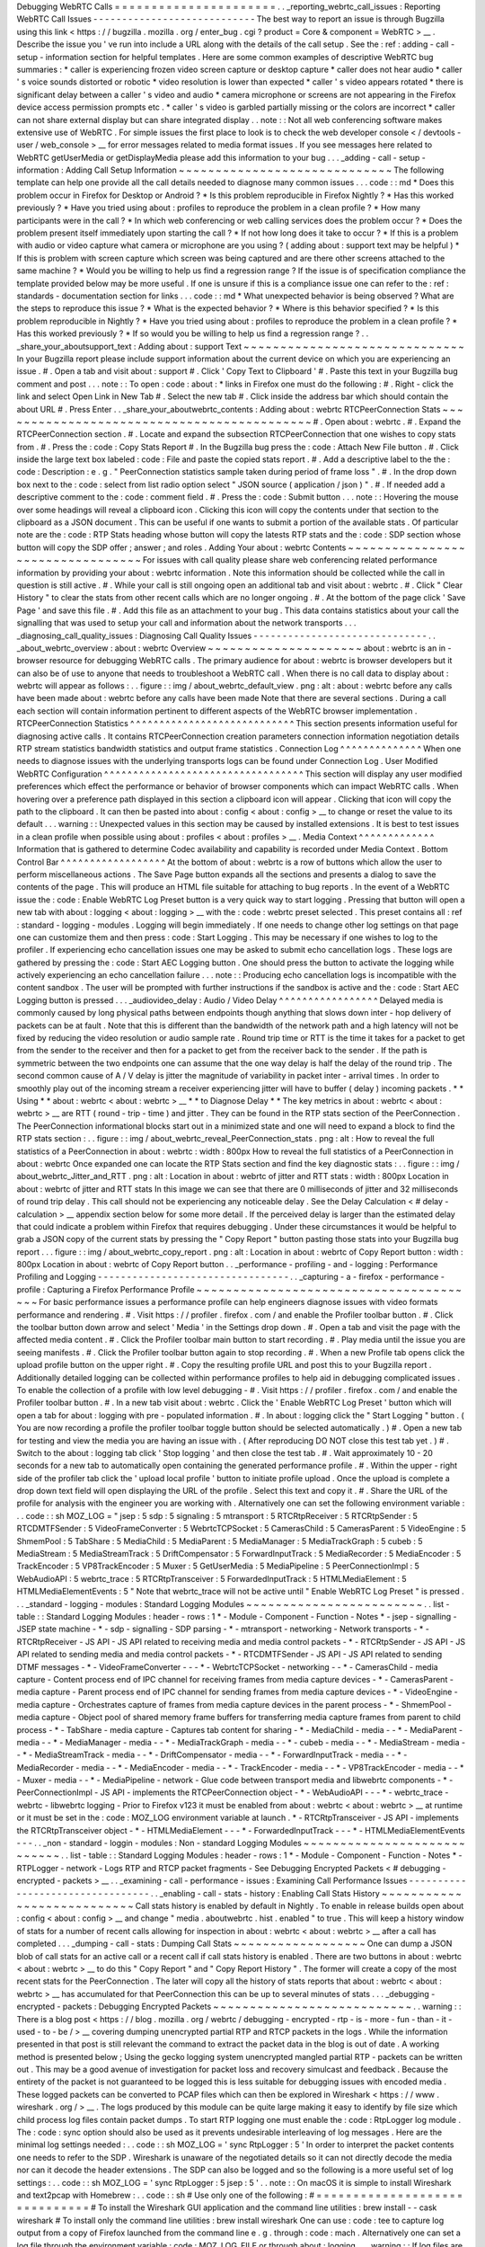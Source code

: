 Debugging
WebRTC
Calls
=
=
=
=
=
=
=
=
=
=
=
=
=
=
=
=
=
=
=
=
=
=
.
.
_reporting_webrtc_call_issues
:
Reporting
WebRTC
Call
Issues
-
-
-
-
-
-
-
-
-
-
-
-
-
-
-
-
-
-
-
-
-
-
-
-
-
-
-
-
The
best
way
to
report
an
issue
is
through
Bugzilla
using
this
link
<
https
:
/
/
bugzilla
.
mozilla
.
org
/
enter_bug
.
cgi
?
product
=
Core
&
component
=
WebRTC
>
__
.
Describe
the
issue
you
'
ve
run
into
include
a
URL
along
with
the
details
of
the
call
setup
.
See
the
:
ref
:
adding
-
call
-
setup
-
information
section
for
helpful
templates
.
Here
are
some
common
examples
of
descriptive
WebRTC
bug
summaries
:
*
caller
is
experiencing
frozen
video
screen
capture
or
desktop
capture
*
caller
does
not
hear
audio
*
caller
'
s
voice
sounds
distorted
or
robotic
*
video
resolution
is
lower
than
expected
*
caller
'
s
video
appears
rotated
*
there
is
significant
delay
between
a
caller
'
s
video
and
audio
*
camera
microphone
or
screens
are
not
appearing
in
the
Firefox
device
access
permission
prompts
etc
.
*
caller
'
s
video
is
garbled
partially
missing
or
the
colors
are
incorrect
*
caller
can
not
share
external
display
but
can
share
integrated
display
.
.
note
:
:
Not
all
web
conferencing
software
makes
extensive
use
of
WebRTC
.
For
simple
issues
the
first
place
to
look
is
to
check
the
web
developer
console
<
/
devtools
-
user
/
web_console
>
__
for
error
messages
related
to
media
format
issues
.
If
you
see
messages
here
related
to
WebRTC
getUserMedia
or
getDisplayMedia
please
add
this
information
to
your
bug
.
.
.
_adding
-
call
-
setup
-
information
:
Adding
Call
Setup
Information
~
~
~
~
~
~
~
~
~
~
~
~
~
~
~
~
~
~
~
~
~
~
~
~
~
~
~
~
~
The
following
template
can
help
one
provide
all
the
call
details
needed
to
diagnose
many
common
issues
.
.
.
code
:
:
md
*
Does
this
problem
occur
in
Firefox
for
Desktop
or
Android
?
*
Is
this
problem
reproducible
in
Firefox
Nightly
?
*
Has
this
worked
previously
?
*
Have
you
tried
using
about
:
profiles
to
reproduce
the
problem
in
a
clean
profile
?
*
How
many
participants
were
in
the
call
?
*
In
which
web
conferencing
or
web
calling
services
does
the
problem
occur
?
*
Does
the
problem
present
itself
immediately
upon
starting
the
call
?
*
If
not
how
long
does
it
take
to
occur
?
*
If
this
is
a
problem
with
audio
or
video
capture
what
camera
or
microphone
are
you
using
?
(
adding
about
:
support
text
may
be
helpful
)
*
If
this
is
problem
with
screen
capture
which
screen
was
being
captured
and
are
there
other
screens
attached
to
the
same
machine
?
*
Would
you
be
willing
to
help
us
find
a
regression
range
?
If
the
issue
is
of
specification
compliance
the
template
provided
below
may
be
more
useful
.
If
one
is
unsure
if
this
is
a
compliance
issue
one
can
refer
to
the
:
ref
:
standards
-
documentation
section
for
links
.
.
.
code
:
:
md
*
What
unexpected
behavior
is
being
observed
?
What
are
the
steps
to
reproduce
this
issue
?
*
What
is
the
expected
behavior
?
*
Where
is
this
behavior
specified
?
*
Is
this
problem
reproducible
in
Nightly
?
*
Have
you
tried
using
about
:
profiles
to
reproduce
the
problem
in
a
clean
profile
?
*
Has
this
worked
previously
?
*
If
so
would
you
be
willing
to
help
us
find
a
regression
range
?
.
.
_share_your_aboutsupport_text
:
Adding
about
:
support
Text
~
~
~
~
~
~
~
~
~
~
~
~
~
~
~
~
~
~
~
~
~
~
~
~
~
~
~
~
~
~
In
your
Bugzilla
report
please
include
support
information
about
the
current
device
on
which
you
are
experiencing
an
issue
.
#
.
Open
a
tab
and
visit
about
:
support
#
.
Click
'
Copy
Text
to
Clipboard
'
#
.
Paste
this
text
in
your
Bugzilla
bug
comment
and
post
.
.
.
note
:
:
To
open
:
code
:
about
:
*
links
in
Firefox
one
must
do
the
following
:
#
.
Right
-
click
the
link
and
select
Open
Link
in
New
Tab
#
.
Select
the
new
tab
#
.
Click
inside
the
address
bar
which
should
contain
the
about
URL
#
.
Press
Enter
.
.
_share_your_aboutwebrtc_contents
:
Adding
about
:
webrtc
RTCPeerConnection
Stats
~
~
~
~
~
~
~
~
~
~
~
~
~
~
~
~
~
~
~
~
~
~
~
~
~
~
~
~
~
~
~
~
~
~
~
~
~
~
~
~
~
~
~
#
.
Open
about
:
webrtc
.
#
.
Expand
the
RTCPeerConnection
section
.
#
.
Locate
and
expand
the
subsection
RTCPeerConnection
that
one
wishes
to
copy
stats
from
.
#
.
Press
the
:
code
:
Copy
Stats
Report
#
.
In
the
Bugzilla
bug
press
the
:
code
:
Attach
New
File
button
.
#
.
Click
inside
the
large
text
box
labeled
:
code
:
File
and
paste
the
copied
stats
report
.
#
.
Add
a
descriptive
label
to
the
the
:
code
:
Description
:
e
.
g
.
"
PeerConnection
statistics
sample
taken
during
period
of
frame
loss
"
.
#
.
In
the
drop
down
box
next
to
the
:
code
:
select
from
list
radio
option
select
"
JSON
source
(
application
/
json
)
"
.
#
.
If
needed
add
a
descriptive
comment
to
the
:
code
:
comment
field
.
#
.
Press
the
:
code
:
Submit
button
.
.
.
note
:
:
Hovering
the
mouse
over
some
headings
will
reveal
a
clipboard
icon
.
Clicking
this
icon
will
copy
the
contents
under
that
section
to
the
clipboard
as
a
JSON
document
.
This
can
be
useful
if
one
wants
to
submit
a
portion
of
the
available
stats
.
Of
particular
note
are
the
:
code
:
RTP
Stats
heading
whose
button
will
copy
the
latests
RTP
stats
and
the
:
code
:
SDP
section
whose
button
will
copy
the
SDP
offer
;
answer
;
and
roles
.
Adding
Your
about
:
webrtc
Contents
~
~
~
~
~
~
~
~
~
~
~
~
~
~
~
~
~
~
~
~
~
~
~
~
~
~
~
~
~
~
~
~
~
For
issues
with
call
quality
please
share
web
conferencing
related
performance
information
by
providing
your
about
:
webrtc
information
.
Note
this
information
should
be
collected
while
the
call
in
question
is
still
active
.
#
.
While
your
call
is
still
ongoing
open
an
additional
tab
and
visit
about
:
webrtc
.
#
.
Click
"
Clear
History
"
to
clear
the
stats
from
other
recent
calls
which
are
no
longer
ongoing
.
#
.
At
the
bottom
of
the
page
click
'
Save
Page
'
and
save
this
file
.
#
.
Add
this
file
as
an
attachment
to
your
bug
.
This
data
contains
statistics
about
your
call
the
signalling
that
was
used
to
setup
your
call
and
information
about
the
network
transports
.
.
.
_diagnosing_call_quality_issues
:
Diagnosing
Call
Quality
Issues
-
-
-
-
-
-
-
-
-
-
-
-
-
-
-
-
-
-
-
-
-
-
-
-
-
-
-
-
-
-
.
.
_about_webrtc_overview
:
about
:
webrtc
Overview
~
~
~
~
~
~
~
~
~
~
~
~
~
~
~
~
~
~
~
~
~
about
:
webrtc
is
an
in
-
browser
resource
for
debugging
WebRTC
calls
.
The
primary
audience
for
about
:
webrtc
is
browser
developers
but
it
can
also
be
of
use
to
anyone
that
needs
to
troubleshoot
a
WebRTC
call
.
When
there
is
no
call
data
to
display
about
:
webrtc
will
appear
as
follows
:
.
.
figure
:
:
img
/
about_webrtc_default_view
.
png
:
alt
:
about
:
webrtc
before
any
calls
have
been
made
about
:
webrtc
before
any
calls
have
been
made
Note
that
there
are
several
sections
.
During
a
call
each
section
will
contain
information
pertinent
to
different
aspects
of
the
WebRTC
browser
implementation
.
RTCPeerConnection
Statistics
^
^
^
^
^
^
^
^
^
^
^
^
^
^
^
^
^
^
^
^
^
^
^
^
^
^
^
^
This
section
presents
information
useful
for
diagnosing
active
calls
.
It
contains
RTCPeerConnection
creation
parameters
connection
information
negotiation
details
RTP
stream
statistics
bandwidth
statistics
and
output
frame
statistics
.
Connection
Log
^
^
^
^
^
^
^
^
^
^
^
^
^
^
When
one
needs
to
diagnose
issues
with
the
underlying
transports
logs
can
be
found
under
Connection
Log
.
User
Modified
WebRTC
Configuration
^
^
^
^
^
^
^
^
^
^
^
^
^
^
^
^
^
^
^
^
^
^
^
^
^
^
^
^
^
^
^
^
^
^
This
section
will
display
any
user
modified
preferences
which
effect
the
performance
or
behavior
of
browser
components
which
can
impact
WebRTC
calls
.
When
hovering
over
a
preference
path
displayed
in
this
section
a
clipboard
icon
will
appear
.
Clicking
that
icon
will
copy
the
path
to
the
clipboard
.
It
can
then
be
pasted
into
about
:
config
<
about
:
config
>
__
to
change
or
reset
the
value
to
its
default
.
.
.
warning
:
:
Unexpected
values
in
this
section
may
be
caused
by
installed
extensions
.
It
is
best
to
test
issues
in
a
clean
profile
when
possible
using
about
:
profiles
<
about
:
profiles
>
__
.
Media
Context
^
^
^
^
^
^
^
^
^
^
^
^
^
Information
that
is
gathered
to
determine
Codec
availability
and
capability
is
recorded
under
Media
Context
.
Bottom
Control
Bar
^
^
^
^
^
^
^
^
^
^
^
^
^
^
^
^
^
^
At
the
bottom
of
about
:
webrtc
is
a
row
of
buttons
which
allow
the
user
to
perform
miscellaneous
actions
.
The
Save
Page
button
expands
all
the
sections
and
presents
a
dialog
to
save
the
contents
of
the
page
.
This
will
produce
an
HTML
file
suitable
for
attaching
to
bug
reports
.
In
the
event
of
a
WebRTC
issue
the
:
code
:
Enable
WebRTC
Log
Preset
button
is
a
very
quick
way
to
start
logging
.
Pressing
that
button
will
open
a
new
tab
with
about
:
logging
<
about
:
logging
>
__
with
the
:
code
:
webrtc
preset
selected
.
This
preset
contains
all
:
ref
:
standard
-
logging
-
modules
.
Logging
will
begin
immediately
.
If
one
needs
to
change
other
log
settings
on
that
page
one
can
customize
them
and
then
press
:
code
:
Start
Logging
.
This
may
be
necessary
if
one
wishes
to
log
to
the
profiler
.
If
experiencing
echo
cancellation
issues
one
may
be
asked
to
submit
echo
cancellation
logs
.
These
logs
are
gathered
by
pressing
the
:
code
:
Start
AEC
Logging
button
.
One
should
press
the
button
to
activate
the
logging
while
actively
experiencing
an
echo
cancellation
failure
.
.
.
note
:
:
Producing
echo
cancellation
logs
is
incompatible
with
the
content
sandbox
.
The
user
will
be
prompted
with
further
instructions
if
the
sandbox
is
active
and
the
:
code
:
Start
AEC
Logging
button
is
pressed
.
.
.
_audiovideo_delay
:
Audio
/
Video
Delay
^
^
^
^
^
^
^
^
^
^
^
^
^
^
^
^
^
Delayed
media
is
commonly
caused
by
long
physical
paths
between
endpoints
though
anything
that
slows
down
inter
-
hop
delivery
of
packets
can
be
at
fault
.
Note
that
this
is
different
than
the
bandwidth
of
the
network
path
and
a
high
latency
will
not
be
fixed
by
reducing
the
video
resolution
or
audio
sample
rate
.
Round
trip
time
or
RTT
is
the
time
it
takes
for
a
packet
to
get
from
the
sender
to
the
receiver
and
then
for
a
packet
to
get
from
the
receiver
back
to
the
sender
.
If
the
path
is
symmetric
between
the
two
endpoints
one
can
assume
that
the
one
way
delay
is
half
the
delay
of
the
round
trip
.
The
second
common
cause
of
A
/
V
delay
is
jitter
the
magnitude
of
variability
in
packet
inter
-
arrival
times
.
In
order
to
smoothly
play
out
of
the
incoming
stream
a
receiver
experiencing
jitter
will
have
to
buffer
(
delay
)
incoming
packets
.
*
*
Using
*
*
about
:
webrtc
<
about
:
webrtc
>
__
*
*
to
Diagnose
Delay
*
*
The
key
metrics
in
about
:
webrtc
<
about
:
webrtc
>
__
are
RTT
(
round
-
trip
-
time
)
and
jitter
.
They
can
be
found
in
the
RTP
stats
section
of
the
PeerConnection
.
The
PeerConnection
informational
blocks
start
out
in
a
minimized
state
and
one
will
need
to
expand
a
block
to
find
the
RTP
stats
section
:
.
.
figure
:
:
img
/
about_webrtc_reveal_PeerConnection_stats
.
png
:
alt
:
How
to
reveal
the
full
statistics
of
a
PeerConnection
in
about
:
webrtc
:
width
:
800px
How
to
reveal
the
full
statistics
of
a
PeerConnection
in
about
:
webrtc
Once
expanded
one
can
locate
the
RTP
Stats
section
and
find
the
key
diagnostic
stats
:
.
.
figure
:
:
img
/
about_webrtc_Jitter_and_RTT
.
png
:
alt
:
Location
in
about
:
webrtc
of
jitter
and
RTT
stats
:
width
:
800px
Location
in
about
:
webrtc
of
jitter
and
RTT
stats
In
this
image
we
can
see
that
there
are
0
milliseconds
of
jitter
and
32
milliseconds
of
round
trip
delay
.
This
call
should
not
be
experiencing
any
noticeable
delay
.
See
the
Delay
Calculation
<
#
delay
-
calculation
>
__
appendix
section
below
for
some
more
detail
.
If
the
perceived
delay
is
larger
than
the
estimated
delay
that
could
indicate
a
problem
within
Firefox
that
requires
debugging
.
Under
these
circumstances
it
would
be
helpful
to
grab
a
JSON
copy
of
the
current
stats
by
pressing
the
"
Copy
Report
"
button
pasting
those
stats
into
your
Bugzilla
bug
report
.
.
.
figure
:
:
img
/
about_webrtc_copy_report
.
png
:
alt
:
Location
in
about
:
webrtc
of
Copy
Report
button
:
width
:
800px
Location
in
about
:
webrtc
of
Copy
Report
button
.
.
_performance
-
profiling
-
and
-
logging
:
Performance
Profiling
and
Logging
-
-
-
-
-
-
-
-
-
-
-
-
-
-
-
-
-
-
-
-
-
-
-
-
-
-
-
-
-
-
-
-
-
.
.
_capturing
-
a
-
firefox
-
performance
-
profile
:
Capturing
a
Firefox
Performance
Profile
~
~
~
~
~
~
~
~
~
~
~
~
~
~
~
~
~
~
~
~
~
~
~
~
~
~
~
~
~
~
~
~
~
~
~
~
~
~
~
For
basic
performance
issues
a
performance
profile
can
help
engineers
diagnose
issues
with
video
formats
performance
and
rendering
.
#
.
Visit
https
:
/
/
profiler
.
firefox
.
com
/
and
enable
the
Profiler
toolbar
button
.
#
.
Click
the
toolbar
button
down
arrow
and
select
'
Media
'
in
the
Settings
drop
down
.
#
.
Open
a
tab
and
visit
the
page
with
the
affected
media
content
.
#
.
Click
the
Profiler
toolbar
main
button
to
start
recording
.
#
.
Play
media
until
the
issue
you
are
seeing
manifests
.
#
.
Click
the
Profiler
toolbar
button
again
to
stop
recording
.
#
.
When
a
new
Profile
tab
opens
click
the
upload
profile
button
on
the
upper
right
.
#
.
Copy
the
resulting
profile
URL
and
post
this
to
your
Bugzilla
report
.
Additionally
detailed
logging
can
be
collected
within
performance
profiles
to
help
aid
in
debugging
complicated
issues
.
To
enable
the
collection
of
a
profile
with
low
level
debugging
-
#
.
Visit
https
:
/
/
profiler
.
firefox
.
com
/
and
enable
the
Profiler
toolbar
button
.
#
.
In
a
new
tab
visit
about
:
webrtc
.
Click
the
'
Enable
WebRTC
Log
Preset
'
button
which
will
open
a
tab
for
about
:
logging
with
pre
-
populated
information
.
#
.
In
about
:
logging
click
the
"
Start
Logging
"
button
.
(
You
are
now
recording
a
profile
the
profiler
toolbar
toggle
button
should
be
selected
automatically
.
)
#
.
Open
a
new
tab
for
testing
and
view
the
media
you
are
having
an
issue
with
.
(
After
reproducing
DO
NOT
close
this
test
tab
yet
.
)
#
.
Switch
to
the
about
:
logging
tab
click
'
Stop
logging
'
and
then
close
the
test
tab
.
#
.
Wait
approximately
10
-
20
seconds
for
a
new
tab
to
automatically
open
containing
the
generated
performance
profile
.
#
.
Within
the
upper
-
right
side
of
the
profiler
tab
click
the
'
upload
local
profile
'
button
to
initiate
profile
upload
.
Once
the
upload
is
complete
a
drop
down
text
field
will
open
displaying
the
URL
of
the
profile
.
Select
this
text
and
copy
it
.
#
.
Share
the
URL
of
the
profile
for
analysis
with
the
engineer
you
are
working
with
.
Alternatively
one
can
set
the
following
environment
variable
:
.
.
code
:
:
sh
MOZ_LOG
=
"
jsep
:
5
sdp
:
5
signaling
:
5
mtransport
:
5
RTCRtpReceiver
:
5
RTCRtpSender
:
5
RTCDMTFSender
:
5
VideoFrameConverter
:
5
WebrtcTCPSocket
:
5
CamerasChild
:
5
CamerasParent
:
5
VideoEngine
:
5
ShmemPool
:
5
TabShare
:
5
MediaChild
:
5
MediaParent
:
5
MediaManager
:
5
MediaTrackGraph
:
5
cubeb
:
5
MediaStream
:
5
MediaStreamTrack
:
5
DriftCompensator
:
5
ForwardInputTrack
:
5
MediaRecorder
:
5
MediaEncoder
:
5
TrackEncoder
:
5
VP8TrackEncoder
:
5
Muxer
:
5
GetUserMedia
:
5
MediaPipeline
:
5
PeerConnectionImpl
:
5
WebAudioAPI
:
5
webrtc_trace
:
5
RTCRtpTransceiver
:
5
ForwardedInputTrack
:
5
HTMLMediaElement
:
5
HTMLMediaElementEvents
:
5
"
Note
that
webrtc_trace
will
not
be
active
until
"
Enable
WebRTC
Log
Preset
"
is
pressed
.
.
.
_standard
-
logging
-
modules
:
Standard
Logging
Modules
~
~
~
~
~
~
~
~
~
~
~
~
~
~
~
~
~
~
~
~
~
~
~
~
.
.
list
-
table
:
:
Standard
Logging
Modules
:
header
-
rows
:
1
*
-
Module
-
Component
-
Function
-
Notes
*
-
jsep
-
signalling
-
JSEP
state
machine
-
*
-
sdp
-
signalling
-
SDP
parsing
-
*
-
mtransport
-
networking
-
Network
transports
-
*
-
RTCRtpReceiver
-
JS
API
-
JS
API
related
to
receiving
media
and
media
control
packets
-
*
-
RTCRtpSender
-
JS
API
-
JS
API
related
to
sending
media
and
media
control
packets
-
*
-
RTCDMTFSender
-
JS
API
-
JS
API
related
to
sending
DTMF
messages
-
*
-
VideoFrameConverter
-
-
-
*
-
WebrtcTCPSocket
-
networking
-
-
*
-
CamerasChild
-
media
capture
-
Content
process
end
of
IPC
channel
for
receiving
frames
from
media
capture
devices
-
*
-
CamerasParent
-
media
capture
-
Parent
process
end
of
IPC
channel
for
sending
frames
from
media
capture
devices
-
*
-
VideoEngine
-
media
capture
-
Orchestrates
capture
of
frames
from
media
capture
devices
in
the
parent
process
-
*
-
ShmemPool
-
media
capture
-
Object
pool
of
shared
memory
frame
buffers
for
transferring
media
capture
frames
from
parent
to
child
process
-
*
-
TabShare
-
media
capture
-
Captures
tab
content
for
sharing
-
*
-
MediaChild
-
media
-
-
*
-
MediaParent
-
media
-
-
*
-
MediaManager
-
media
-
-
*
-
MediaTrackGraph
-
media
-
-
*
-
cubeb
-
media
-
-
*
-
MediaStream
-
media
-
-
*
-
MediaStreamTrack
-
media
-
-
*
-
DriftCompensator
-
media
-
-
*
-
ForwardInputTrack
-
media
-
-
*
-
MediaRecorder
-
media
-
-
*
-
MediaEncoder
-
media
-
-
*
-
TrackEncoder
-
media
-
-
*
-
VP8TrackEncoder
-
media
-
-
*
-
Muxer
-
media
-
-
*
-
MediaPipeline
-
network
-
Glue
code
between
transport
media
and
libwebrtc
components
-
*
-
PeerConnectionImpl
-
JS
API
-
implements
the
RTCPeerConnection
object
-
*
-
WebAudioAPI
-
-
-
*
-
webrtc_trace
-
webrtc
-
libwebrtc
logging
-
Prior
to
Firefox
v123
it
must
be
enabled
from
about
:
webrtc
<
about
:
webrtc
>
__
at
runtime
or
it
must
be
set
in
the
:
code
:
MOZ_LOG
environment
variable
at
launch
.
*
-
RTCRtpTransceiver
-
JS
API
-
implements
the
RTCRtpTransceiver
object
-
*
-
HTMLMediaElement
-
-
-
*
-
ForwardedInputTrack
-
-
-
*
-
HTMLMediaElementEvents
-
-
-
.
.
_non
-
standard
-
loggin
-
modules
:
Non
-
standard
Logging
Modules
~
~
~
~
~
~
~
~
~
~
~
~
~
~
~
~
~
~
~
~
~
~
~
~
~
~
~
~
.
.
list
-
table
:
:
Standard
Logging
Modules
:
header
-
rows
:
1
*
-
Module
-
Component
-
Function
-
Notes
*
-
RTPLogger
-
network
-
Logs
RTP
and
RTCP
packet
fragments
-
See
Debugging
Encrypted
Packets
<
#
debugging
-
encrypted
-
packets
>
__
.
.
_examining
-
call
-
performance
-
issues
:
Examining
Call
Performance
Issues
-
-
-
-
-
-
-
-
-
-
-
-
-
-
-
-
-
-
-
-
-
-
-
-
-
-
-
-
-
-
-
-
-
.
.
_enabling
-
call
-
stats
-
history
:
Enabling
Call
Stats
History
~
~
~
~
~
~
~
~
~
~
~
~
~
~
~
~
~
~
~
~
~
~
~
~
~
~
~
Call
stats
history
is
enabled
by
default
in
Nightly
.
To
enable
in
release
builds
open
about
:
config
<
about
:
config
>
__
and
change
"
media
.
aboutwebrtc
.
hist
.
enabled
"
to
true
.
This
will
keep
a
history
window
of
stats
for
a
number
of
recent
calls
allowing
for
inspection
in
about
:
webrtc
<
about
:
webrtc
>
__
after
a
call
has
completed
.
.
.
_dumping
-
call
-
stats
:
Dumping
Call
Stats
~
~
~
~
~
~
~
~
~
~
~
~
~
~
~
~
~
~
One
can
dump
a
JSON
blob
of
call
stats
for
an
active
call
or
a
recent
call
if
call
stats
history
is
enabled
.
There
are
two
buttons
in
about
:
webrtc
<
about
:
webrtc
>
__
to
do
this
"
Copy
Report
"
and
"
Copy
Report
History
"
.
The
former
will
create
a
copy
of
the
most
recent
stats
for
the
PeerConnection
.
The
later
will
copy
all
the
history
of
stats
reports
that
about
:
webrtc
<
about
:
webrtc
>
__
has
accumulated
for
that
PeerConnection
this
can
be
up
to
several
minutes
of
stats
.
.
.
_debugging
-
encrypted
-
packets
:
Debugging
Encrypted
Packets
~
~
~
~
~
~
~
~
~
~
~
~
~
~
~
~
~
~
~
~
~
~
~
~
~
~
~
.
.
warning
:
:
There
is
a
blog
post
<
https
:
/
/
blog
.
mozilla
.
org
/
webrtc
/
debugging
-
encrypted
-
rtp
-
is
-
more
-
fun
-
than
-
it
-
used
-
to
-
be
/
>
__
covering
dumping
unencrypted
partial
RTP
and
RTCP
packets
in
the
logs
.
While
the
information
presented
in
that
post
is
still
relevant
the
command
to
extract
the
packet
data
in
the
blog
is
out
of
date
.
A
working
method
is
presented
below
;
Using
the
gecko
logging
system
unencrypted
mangled
partial
RTP
-
packets
can
be
written
out
.
This
may
be
a
good
avenue
of
investigation
for
packet
loss
and
recovery
simulcast
and
feedback
.
Because
the
entirety
of
the
packet
is
not
guaranteed
to
be
logged
this
is
less
suitable
for
debugging
issues
with
encoded
media
.
These
logged
packets
can
be
converted
to
PCAP
files
which
can
then
be
explored
in
Wireshark
<
https
:
/
/
www
.
wireshark
.
org
/
>
__
.
The
logs
produced
by
this
module
can
be
quite
large
making
it
easy
to
identify
by
file
size
which
child
process
log
files
contain
packet
dumps
.
To
start
RTP
logging
one
must
enable
the
:
code
:
RtpLogger
log
module
.
The
:
code
:
sync
option
should
also
be
used
as
it
prevents
undesirable
interleaving
of
log
messages
.
Here
are
the
minimal
log
settings
needed
:
.
.
code
:
:
sh
MOZ_LOG
=
'
sync
RtpLogger
:
5
'
In
order
to
interpret
the
packet
contents
one
needs
to
refer
to
the
SDP
.
Wireshark
is
unaware
of
the
negotiated
details
so
it
can
not
directly
decode
the
media
nor
can
it
decode
the
header
extensions
.
The
SDP
can
also
be
logged
and
so
the
following
is
a
more
useful
set
of
log
settings
:
.
.
code
:
:
sh
MOZ_LOG
=
'
sync
RtpLogger
:
5
jsep
:
5
'
.
.
note
:
:
On
macOS
it
is
simple
to
install
Wireshark
and
text2pcap
with
Homebrew
:
.
.
code
:
:
sh
#
Use
only
one
of
the
following
:
#
=
=
=
=
=
=
=
=
=
=
=
=
=
=
=
=
=
=
=
=
=
=
=
=
=
=
=
=
=
=
#
To
install
the
Wireshark
GUI
application
and
the
command
line
utilities
:
brew
install
-
-
cask
wireshark
#
To
install
only
the
command
line
utilities
:
brew
install
wireshark
One
can
use
:
code
:
tee
to
capture
log
output
from
a
copy
of
Firefox
launched
from
the
command
line
e
.
g
.
through
:
code
:
mach
.
Alternatively
one
can
set
a
log
file
through
the
environment
variable
:
code
:
MOZ_LOG_FILE
or
through
about
:
logging
.
.
.
warning
:
:
If
log
files
are
not
being
created
by
child
processes
this
is
likely
due
to
sandboxing
of
content
processes
.
To
work
around
this
one
must
either
select
a
location
within
the
sandbox
disable
the
content
sandbox
or
launch
Firefox
from
the
command
line
e
.
g
.
from
a
Firefox
dev
environment
:
.
.
code
:
:
MOZ_LOG
=
sync
RtpLogger
:
5
jsep
:
5
MOZ_LOG_FILE
=
.
/
mach
run
2
>
&
1
|
tee
your
.
log
To
produce
a
PCAP
file
one
needs
to
filter
the
logs
to
include
only
the
RtpLogger
log
lines
reduce
them
down
to
the
expected
ingestion
format
for
text2pcap
and
finally
to
invoke
text2pcap
.
.
.
code
:
:
sh
cat
your
.
log
|
rg
'
RtpLogger
.
*
RTC
?
P_PACKET
|
>
>
\
s
(
?
P
<
packet
>
.
+
)
'
-
-
only
-
matching
-
-
replace
'
packet
'
|
text2pcap
-
D
-
n
-
l
1
-
i
17
-
u
1234
1235
-
t
'
%
H
:
%
M
:
%
S
.
'
-
your
.
output
.
pcap
.
.
note
:
:
If
:
code
:
rg
a
.
k
.
a
ripgrep
is
not
already
available
one
can
install
it
via
one
of
the
following
methods
:
.
.
code
:
:
sh
#
Install
through
cargo
on
macOS
Linux
or
Windows
cargo
install
ripgrep
#
Install
via
Homebrew
on
macOS
brew
install
ripgrep
#
ripgrep
packages
may
be
available
through
the
package
manager
for
your
#
Linux
distro
The
resulting
PCAP
file
can
be
explored
with
Wireshark
.
Currently
one
must
refer
to
the
SDP
in
order
to
interpret
the
RTP
packets
.
.
.
code
:
:
sh
#
On
most
Linux
distros
wireshark
-
d
'
udp
.
port
=
=
1234
rtp
'
your
.
output
.
pcap
#
On
macOS
when
installed
via
Homebrew
open
/
Applications
/
Wireshark
.
app
-
-
args
-
d
'
udp
.
port
=
=
1234
rtp
'
your
.
output
.
pcap
.
.
_examining
-
codec_availability
-
and
-
capabilities
:
Examining
Codec
Availability
and
Capabilities
-
-
-
-
-
-
-
-
-
-
-
-
-
-
-
-
-
-
-
-
-
-
-
-
-
-
-
-
-
-
-
-
-
-
-
-
-
-
-
-
-
-
-
-
-
When
codec
negotiation
doesn
'
t
happen
as
expected
there
are
several
helpful
locations
where
one
can
find
information
.
The
SDP
offer
and
answer
contain
the
list
of
codecs
that
were
in
the
initial
offer
and
the
subset
of
those
codecs
that
were
selected
in
the
answer
.
The
easiest
way
to
get
this
information
on
a
live
call
is
through
about
:
webrtc
.
Each
RTCPeerConnection
has
its
own
subsection
that
when
expanded
contains
an
SDP
section
.
There
are
buttons
to
display
the
offer
and
the
answer
.
Depending
on
which
party
was
the
offerer
and
which
was
the
answerer
one
may
have
a
local
offer
and
a
remote
answer
or
a
remote
offer
and
a
local
answer
.
Firefox
chooses
which
codecs
to
offer
based
on
availability
.
Some
codecs
like
Opus
or
VP8
are
always
available
.
Some
codecs
are
available
in
software
and
some
codecs
on
some
platforms
are
available
in
hardware
.
H264
support
is
provided
by
a
third
-
party
and
is
automatically
downloaded
the
first
time
its
use
is
requested
.
This
is
a
process
which
can
take
a
variable
amount
of
time
depending
on
network
circumstances
.
.
.
note
:
:
A
list
of
media
codecs
with
playback
support
are
available
in
the
Media
section
of
about
:
support
#
media
<
about
:
support
#
media
>
__
.
Not
all
media
codecs
present
and
available
to
Firefox
for
playback
are
supported
in
WebRTC
calls
.
To
check
the
current
factors
including
preferences
that
are
being
used
to
calculate
availability
beyond
codec
presence
one
can
check
the
Media
Context
section
of
about
:
webrtc
.
.
.
figure
:
:
img
/
about_webrtc_media_context
.
png
:
alt
:
example
about
:
webrtc
media
context
values
.
.
_running
-
webrtc
-
tests
:
For
an
in
-
depth
reference
covering
the
codecs
available
through
WebRTC
please
see
the
MDN
Page
:
Codecs
Used
by
WebRTC
<
https
:
/
/
developer
.
mozilla
.
org
/
en
-
US
/
docs
/
Web
/
Media
/
Formats
/
WebRTC_codecs
>
__
.
Running
WebRTC
Tests
-
-
-
-
-
-
-
-
-
-
-
-
-
-
-
-
-
-
-
-
There
are
a
variety
of
tests
providing
coverage
over
WebRTC
related
code
.
The
Web
Platform
Suite
provides
conformance
tests
for
browsers
.
The
:
code
:
gtest
suite
is
composed
of
unit
tests
.
Crashtests
are
a
type
of
regression
test
which
are
written
to
induce
crashes
.
There
are
fuzzing
tests
which
exercise
APIs
in
ways
that
the
authors
did
not
foresee
.
All
of
the
WebRTC
tests
can
be
run
locally
with
:
code
:
mach
or
in
CI
on
Try
.
There
is
a
detailed
overview
of
all
available
test
types
including
those
not
exercised
by
WebRTC
code
here
<
/
testing
/
automated
-
testing
/
index
.
html
#
functional
-
testing
>
__
.
.
.
note
:
:
Running
:
code
:
.
/
mach
<
verb
>
-
-
help
is
an
indispensable
tool
for
discovering
options
that
can
streamline
your
testing
process
.
.
.
note
:
:
A
test
suite
on
Try
maybe
an
aggregate
of
multiple
logical
test
suites
.
For
example
the
mochitest
-
media
suite
on
try
includes
both
the
WebRTC
and
playback
mochitests
.
.
.
warning
:
:
WebRTC
calls
make
use
of
a
number
of
internal
timers
.
Amongst
the
behaviors
these
timers
control
are
transport
selection
bandwidth
estimation
packet
loss
determination
media
adaptation
lip
sync
connection
timeout
and
more
.
There
are
Try
targets
which
are
too
slow
to
reliably
run
a
number
of
the
tests
.
Before
running
a
specific
test
on
Try
for
the
first
time
it
may
be
best
to
check
the
relevant
test
suite
manifest
.
This
can
be
done
easily
with
Searchfox
.
org
by
searching
for
and
viewing
a
test
file
.
If
that
test
has
been
disabled
on
one
or
more
platforms
the
details
will
appear
as
shown
below
:
.
.
figure
:
:
img
/
searchfox_test_disabled_warning
.
png
:
alt
:
Searchfox
.
org
warning
that
the
displayed
test
file
has
been
disabled
on
Android
.
.
_test
-
atlas
:
Test
Atlas
-
-
-
-
-
-
-
-
-
-
.
.
list
-
table
:
:
WebRTC
Test
Locations
:
widths
:
10
10
20
10
10
:
header
-
rows
:
1
*
-
Component
-
Test
type
-
Test
file
location
-
Try
suite
-
Treeherder
Abbreviations
*
-
WebRTC
-
Mochitest
-
dom
/
media
/
webrtc
/
mochitests
-
mochitest
-
media
-
:
code
:
mda
:
code
:
M
(
mda
)
*
-
-
Web
Platform
Test
-
testing
/
web
-
platform
/
tests
/
webrtc
-
wpt
-
:
code
:
wpt
:
code
:
W
(
wpt
)
*
-
-
Crashtest
-
dom
/
media
/
webrtc
/
tests
/
crashtests
-
crash
-
:
code
:
R
(
C
)
*
-
WebRTC
Signalling
-
GTest
-
media
/
webrtc
/
signaling
/
gtest
-
gtest
-
:
code
:
gtest
*
-
WebRTC
(
gUM
/
gDDM
)
-
Browser
Chrome
Test
(
mochitest
)
-
browser
/
base
/
content
/
test
/
webrtc
-
browser
-
chrome
-
:
code
:
bc
:
code
:
M
(
bc
)
*
-
WebRTC
Transport
-
CPPUnit
-
dom
/
media
/
webrtc
/
transport
/
test
-
cppunit
-
*
-
-
fuzztest
-
dom
/
media
/
webrtc
/
transport
/
fuzztest
-
fuzzing
-
*
-
SDP
parser
-
Fuzzing
-
dom
/
media
/
webrtc
/
tests
/
fuzztests
-
fuzzing
-
.
.
_webrtc
-
web
-
platform
-
tests
:
Web
Platform
Tests
~
~
~
~
~
~
~
~
~
~
~
~
~
~
~
~
~
~
The
WPT
suite
comprises
conformance
tests
for
various
W3C
specs
such
as
:
CSS
JS
APIs
and
HTML
.
WebRTC
is
a
JS
API
and
as
such
its
tests
are
of
the
testharness
.
js
<
https
:
/
/
web
-
platform
-
tests
.
org
/
writing
-
tests
/
testharness
.
html
>
__
type
.
There
is
detailed
:
code
:
WPT
documentation
available
here
<
/
web
-
platform
/
index
.
html
#
web
-
platform
-
tests
>
__
Web
Platform
Tests
can
be
run
locally
from
.
.
code
:
:
bash
#
Run
the
entire
WebRTC
WPT
test
suite
.
/
mach
wpt
testing
/
web
-
platform
/
tests
/
webrtc
#
Run
a
single
test
e
.
g
.
RTCPeerConnection
-
createAnswer
.
html
.
/
mach
wpt
testing
/
web
-
platform
/
tests
/
webrtc
/
RTCPeerConnection
-
createAnswer
.
html
#
Run
all
of
the
PeerConnection
tests
i
.
e
.
RTCPeerConnection
-
*
.
html
#
NOTE
that
the
mach
verb
in
use
is
test
not
wpt
.
/
mach
test
testing
/
web
-
platform
/
tests
/
webrtc
/
RTCPeerConnection
.
.
warning
:
:
Running
the
:
code
:
WPT
tests
locally
can
be
very
disruptive
to
one
'
s
working
desktop
environment
as
windows
will
frequently
appear
and
grab
focus
.
Using
:
code
:
mach
'
s
:
code
:
-
-
headless
flag
will
prevent
this
and
can
be
a
great
way
to
run
them
if
one
'
s
problem
can
be
evaluated
from
command
line
output
.
These
tests
are
synced
from
the
main
Web
Platform
Test
repository
<
https
:
/
/
github
.
com
/
web
-
platform
-
tests
/
wpt
>
__
and
likewise
our
changes
are
synced
from
our
in
-
tree
copy
<
https
:
/
/
searchfox
.
org
/
mozilla
-
central
/
search
?
q
=
&
path
=
testing
%
2Fweb
-
platform
%
2Ftests
%
2Fwebrtc
&
case
=
false
&
regexp
=
false
>
__
back
to
that
repository
.
.
.
warning
:
:
Running
the
WebRTC
mochitests
in
Try
is
done
using
the
entire
Web
Platform
Test
suite
:
code
:
wpt
.
As
such
this
can
be
slow
.
.
.
code
:
:
bash
.
/
mach
try
fuzzy
-
-
query
'
wpt
'
One
can
run
those
same
tests
in
Chromium
<
https
:
/
/
chromium
.
googlesource
.
com
/
chromium
/
src
/
+
/
refs
/
heads
/
main
/
docs
/
testing
/
web_platform_tests_wptrunner
.
md
>
__
Safari
or
Servo
if
one
needs
to
compare
behavior
between
browsers
.
This
can
be
done
directly
through
:
code
:
mach
see
running
tests
in
other
browsers
<
/
web
-
platform
/
index
.
html
#
running
-
tests
-
in
-
other
-
browsers
>
__
for
more
details
.
.
.
_mochitests
:
Mochitests
~
~
~
~
~
~
~
~
~
~
The
WebRTC
mochitests
are
integration
tests
regression
tests
and
sanity
tests
.
The
needs
of
these
tests
did
not
align
with
specification
conformance
testing
in
the
WPT
Web
Platform
Test
suite
.
Before
writing
a
new
mochitest
one
should
consider
if
a
test
would
be
better
expressed
as
a
WPT
which
all
browsers
can
test
against
.
Locally
running
the
WebRTC
mochitests
should
be
done
in
a
Firefox
dev
environment
using
:
code
:
mach
as
follows
:
.
.
code
:
:
bash
#
Run
the
whole
suite
.
/
mach
mochitest
dom
/
media
/
webrtc
/
tests
/
mochitests
#
Run
a
single
test
e
.
g
.
test_peerConnection_basicAudioVideo
.
html
.
/
mach
mochitest
dom
/
media
/
webrtc
/
tests
/
mochitests
/
test_peerConnection_basicAudioVideo
.
html
#
Or
.
/
mach
mochitest
test_peerConnection_basicAudioVideo
.
html
#
Run
all
of
the
PeerConnection
tests
i
.
e
.
test_peerConnection_
*
.
html
.
/
mach
mochitest
test_peerConnection
On
:
code
:
try
WebRTC
mochitests
are
part
of
the
larger
media
test
suite
.
This
suite
can
be
easily
selected
with
the
following
fuzzy
query
:
.
.
code
:
:
bash
#
Run
the
media
mochitest
suite
on
all
regular
platforms
.
/
mach
try
fuzzy
-
-
query
'
mochitest
-
media
'
#
Run
the
media
mochitest
suite
only
on
Linux
which
will
resolve
far
faster
.
/
mach
try
fuzzy
-
-
query
'
linux
mochitest
-
media
'
.
.
_gtests
:
GTests
~
~
~
~
~
~
The
gtests
are
all
compiled
into
a
single
library
target
:
:
code
:
xul
-
test
.
This
makes
running
gtests
from
:
code
:
mach
slightly
different
than
the
other
test
types
.
.
.
code
:
:
bash
#
Run
a
single
test
by
using
Prefix
.
TestName
e
.
g
.
JsepSessionTest
.
FullCall
#
https
:
/
/
searchfox
.
org
/
mozilla
-
central
/
rev
/
4d6a5b97428760d15bfcad13f8fc81439370a7ec
/
media
/
webrtc
/
signaling
/
gtest
/
jsep_session_unittest
.
cpp
#
1551
.
/
mach
gtest
'
JsepSessionTest
.
FullCall
'
#
Run
all
the
tests
in
a
single
Prefix
e
.
g
.
JsepSessionTest
.
/
mach
gtest
'
JsepSessiontTest
.
*
'
#
Run
all
tests
which
have
a
Prefix
.
TestName
containing
the
substring
'
Jsep
'
#
See
the
table
of
selectors
below
.
/
mach
gtest
'
*
Jsep
*
'
#
Run
all
the
gtests
for
Firefox
.
/
mach
gtest
Here
is
a
list
of
helpful
substring
selectors
for
executing
specific
WebRTC
gtests
:
.
.
list
-
table
:
:
WebRTC
GTest
Selectors
:
header
-
rows
:
1
*
-
Selector
-
Description
-
Files
*
-
:
code
:
*
Jsep
*
-
JSEP
(
signalling
)
tests
-
jsep_session_unittest
.
cpp
<
https
:
/
/
searchfox
.
org
/
mozilla
-
central
/
source
/
media
/
webrtc
/
signaling
/
gtest
/
jsep_session_unittest
.
cpp
>
__
jsep_trak_unittest
.
cpp
<
https
:
/
/
searchfox
.
org
/
mozilla
-
central
/
source
/
media
/
webrtc
/
signaling
/
gtest
/
jsep_track_unittest
.
cpp
>
__
*
-
:
code
:
*
Sdp
*
-
SDP
parsing
tests
-
sdp_unittests
.
cpp
<
https
:
/
/
searchfox
.
org
/
mozilla
-
central
/
source
/
media
/
webrtc
/
signaling
/
gtest
/
sdp_unittests
.
cpp
>
__
*
-
:
code
:
*
MediaPipeline
*
-
MediaPipline
and
MediaPipeline
filter
tests
for
RTP
media
handling
-
mediapipeline_unittest
.
cpp
<
https
:
/
/
searchfox
.
org
/
mozilla
-
central
/
source
/
media
/
webrtc
/
signaling
/
gtest
/
mediapipeline_unittest
.
cpp
>
__
*
-
:
code
:
*
AudioConduit
*
-
AudioConduit
tests
for
libwebrtc
glue
for
RTP
audio
media
-
audioconduit_unittests
.
cpp
<
https
:
/
/
searchfox
.
org
/
mozilla
-
central
/
source
/
media
/
webrtc
/
signaling
/
gtest
/
audioconduit_unittests
.
cpp
>
__
*
-
:
code
:
*
VideoConduit
*
-
VideoConduit
tests
for
libwebrtc
glue
for
RTP
video
media
-
videoconduit_unittests
.
cpp
<
https
:
/
/
searchfox
.
org
/
mozilla
-
central
/
source
/
media
/
webrtc
/
signaling
/
gtest
/
videoconduit_unittests
.
cpp
>
__
For
more
general
information
about
gtests
see
the
documentation
here
<
/
gtest
/
index
.
html
>
__
.
Fuzz
Testing
~
~
~
~
~
~
~
~
~
~
~
~
It
is
not
common
to
need
to
run
fuzz
testing
as
it
is
run
on
a
semi
-
continuous
fashion
in
CI
.
It
is
more
likely
that
one
will
need
to
respond
to
a
bug
filed
by
a
fuzzing
bot
.
If
one
is
interested
in
fuzzing
one
should
consult
the
excellent
documentation
available
here
<
/
tools
/
fuzzing
/
index
.
html
>
__
.
.
.
_code
-
atlas
:
Code
Atlas
-
-
-
-
-
-
-
-
-
-
There
are
a
number
of
components
that
work
together
to
create
a
successful
WebRTC
call
.
When
debugging
a
call
it
can
be
difficult
to
see
the
larger
puzzle
for
all
the
pieces
.
A
listing
of
the
WebRTC
related
source
code
directories
is
provided
below
to
help
one
navigate
.
.
.
list
-
table
:
:
WebRTC
Code
Atlas
:
header
-
rows
:
1
*
-
Directory
-
Component
-
Description
-
Notes
*
-
dom
/
media
/
webrtc
<
https
:
/
/
searchfox
.
org
/
mozilla
-
central
/
source
/
dom
/
media
/
webrtc
>
__
-
WebRTC
-
This
is
the
primary
directory
for
Firefox
WebRTC
code
-
*
-
dom
/
media
/
webrtc
/
common
<
https
:
/
/
searchfox
.
org
/
mozilla
-
central
/
source
/
dom
/
media
/
webrtc
/
common
>
__
-
WebRTC
-
This
contains
WebRTC
related
utility
code
-
*
-
dom
/
media
/
webrtc
/
jsapi
<
https
:
/
/
searchfox
.
org
/
mozilla
-
central
/
source
/
dom
/
media
/
webrtc
/
jsapi
>
__
-
JS
API
-
This
contains
the
C
+
+
implementations
of
the
JavaScript
WebRTC
interfaces
-
*
-
dom
/
media
/
webrtc
/
jsep
<
https
:
/
/
searchfox
.
org
/
mozilla
-
central
/
source
/
dom
/
media
/
webrtc
/
jsep
>
__
-
Signalling
-
This
is
the
JSEP
state
engine
implementation
-
*
-
media
/
webrtc
/
libwebrtcglue
<
https
:
/
/
searchfox
.
org
/
mozilla
-
central
/
source
/
dom
/
media
/
webrtc
/
libwebrtcglue
>
__
-
WebRTC
(
various
)
-
This
is
the
glue
code
between
libwebrtc
and
Firefox
-
*
-
dom
/
media
/
webrtc
/
sdp
<
https
:
/
/
searchfox
.
org
/
mozilla
-
central
/
source
/
dom
/
media
/
webrtc
/
sdp
>
__
-
Signalling
-
This
contains
the
SDP
parsing
interface
-
*
-
dom
/
media
/
webrtc
/
tests
<
https
:
/
/
searchfox
.
org
/
mozilla
-
central
/
source
/
dom
/
media
/
webrtc
/
tests
>
__
-
Tests
-
This
contains
some
of
the
WebRTC
related
tests
-
*
-
dom
/
media
/
webrtc
/
third_party_build
<
https
:
/
/
searchfox
.
org
/
mozilla
-
central
/
source
/
dom
/
media
/
webrtc
/
third_party_build
>
__
-
Build
-
The
scripting
and
configuration
for
vendoring
new
versions
of
libwebrtc
are
here
-
This
is
unlikely
to
be
of
concern
for
debugging
*
-
dom
/
media
/
webrtc
/
transport
<
https
:
/
/
searchfox
.
org
/
mozilla
-
central
/
source
/
dom
/
media
/
webrtc
/
transport
>
__
-
Network
-
This
contains
the
ICE
implementation
the
MDNS
implementation
and
transport
code
-
*
-
dom
/
media
/
webrtc
/
transportbridge
<
https
:
/
/
searchfox
.
org
/
mozilla
-
central
/
source
/
dom
/
media
/
webrtc
/
transportbridge
>
__
-
WebRTC
-
This
contains
the
MediaPipeline
and
MediaPipeline
filter
code
which
is
glue
between
transport
and
the
libwebrtc
RTP
stack
-
*
-
third_party
/
libsrtp
<
https
:
/
/
searchfox
.
org
/
mozilla
-
central
/
source
/
third_party
/
libsrtp
>
__
-
Network
-
This
is
the
SRTP
implementation
used
by
Firefox
-
*
-
third_party
/
libwebrtc
<
https
:
/
/
searchfox
.
org
/
mozilla
-
central
/
source
/
third_party
/
libwebrtc
>
__
-
WebRTC
(
various
)
-
libwebrtc
handles
many
aspects
of
WebRTC
calls
above
the
transport
layer
and
below
the
presentation
layer
-
*
-
third_party
/
rust
/
webrtc
-
sdp
<
https
:
/
/
searchfox
.
org
/
mozilla
-
central
/
source
/
third_party
/
rust
/
webrtc
-
sdp
>
__
-
Signalling
-
webrtc
-
sdp
is
a
Rust
implementation
of
a
WebRTC
-
only
SDP
parser
-
*
-
third_party
/
sipcc
<
https
:
/
/
searchfox
.
org
/
mozilla
-
central
/
source
/
third_party
/
sipcc
>
__
-
Signalling
-
sipcc
is
a
C
implementation
of
a
general
SDP
parser
-
this
carries
many
local
modifications
*
-
dom
/
media
<
https
:
/
/
searchfox
.
org
/
mozilla
-
central
/
source
/
dom
/
media
>
__
-
Media
Capture
-
GetUserMedia
and
related
classes
are
here
-
There
are
many
other
unrelated
media
source
files
here
*
-
dom
/
webidl
<
https
:
/
/
searchfox
.
org
/
mozilla
-
central
/
source
/
dom
/
webidl
>
__
-
WebIDL
(
JS
API
)
-
This
contains
the
WebIDL
definitions
for
the
WebRTC
JS
API
amongst
many
other
WebIDL
definitions
-
:
code
:
RTC
*
.
webidl
.
.
_standards
-
documentation
:
Standards
Documentation
-
-
-
-
-
-
-
-
-
-
-
-
-
-
-
-
-
-
-
-
-
-
-
When
debugging
API
behavior
it
may
be
necessary
to
consult
the
specifications
for
WebRTC
.
The
ECMAScript
API
is
defined
in
several
W3C
standards
webrtc
-
pc
<
https
:
/
/
www
.
w3
.
org
/
TR
/
webrtc
/
>
__
and
webrtc
-
stats
<
https
:
/
/
www
.
w3
.
org
/
TR
/
webrtc
-
stats
/
>
__
.
The
number
of
IETF
standards
that
are
incorporated
into
WebRTC
are
too
numerous
to
list
here
.
One
can
find
these
standards
in
the
Normative
References
<
https
:
/
/
www
.
w3
.
org
/
TR
/
webrtc
/
#
normative
-
references
>
__
section
of
the
:
code
:
webrtc
-
pc
spec
.
.
.
_delay
-
calculation
:
Appendix
:
Delay
Calculation
-
-
-
-
-
-
-
-
-
-
-
-
-
-
-
-
-
-
-
-
-
-
-
-
-
-
-
For
all
intents
and
purposes
jitter
and
RTT
are
additive
in
nature
.
If
there
was
25ms
of
jitter
reported
and
a
RTT
of
272ms
one
could
estimate
the
expected
delay
from
transmission
at
the
send
side
to
play
out
on
receive
side
to
be
:
:
25ms
+
(
272ms
/
2
)
=
161ms
